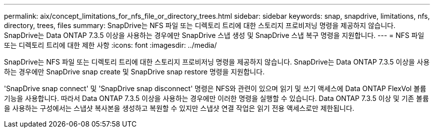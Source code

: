 ---
permalink: aix/concept_limitations_for_nfs_file_or_directory_trees.html 
sidebar: sidebar 
keywords: snap, snapdrive, limitations, nfs, directory, trees, files 
summary: SnapDrive는 NFS 파일 또는 디렉토리 트리에 대한 스토리지 프로비저닝 명령을 제공하지 않습니다. SnapDrive는 Data ONTAP 7.3.5 이상을 사용하는 경우에만 SnapDrive 스냅 생성 및 SnapDrive 스냅 복구 명령을 지원합니다. 
---
= NFS 파일 또는 디렉토리 트리에 대한 제한 사항
:icons: font
:imagesdir: ../media/


[role="lead"]
SnapDrive는 NFS 파일 또는 디렉토리 트리에 대한 스토리지 프로비저닝 명령을 제공하지 않습니다. SnapDrive는 Data ONTAP 7.3.5 이상을 사용하는 경우에만 SnapDrive snap create 및 SnapDrive snap restore 명령을 지원합니다.

'SnapDrive snap connect' 및 'SnapDrive snap disconnect' 명령은 NFS와 관련이 있으며 읽기 및 쓰기 액세스에 Data ONTAP FlexVol 볼륨 기능을 사용합니다. 따라서 Data ONTAP 7.3.5 이상을 사용하는 경우에만 이러한 명령을 실행할 수 있습니다. Data ONTAP 7.3.5 이상 및 기존 볼륨을 사용하는 구성에서는 스냅샷 복사본을 생성하고 복원할 수 있지만 스냅샷 연결 작업은 읽기 전용 액세스로만 제한됩니다.
